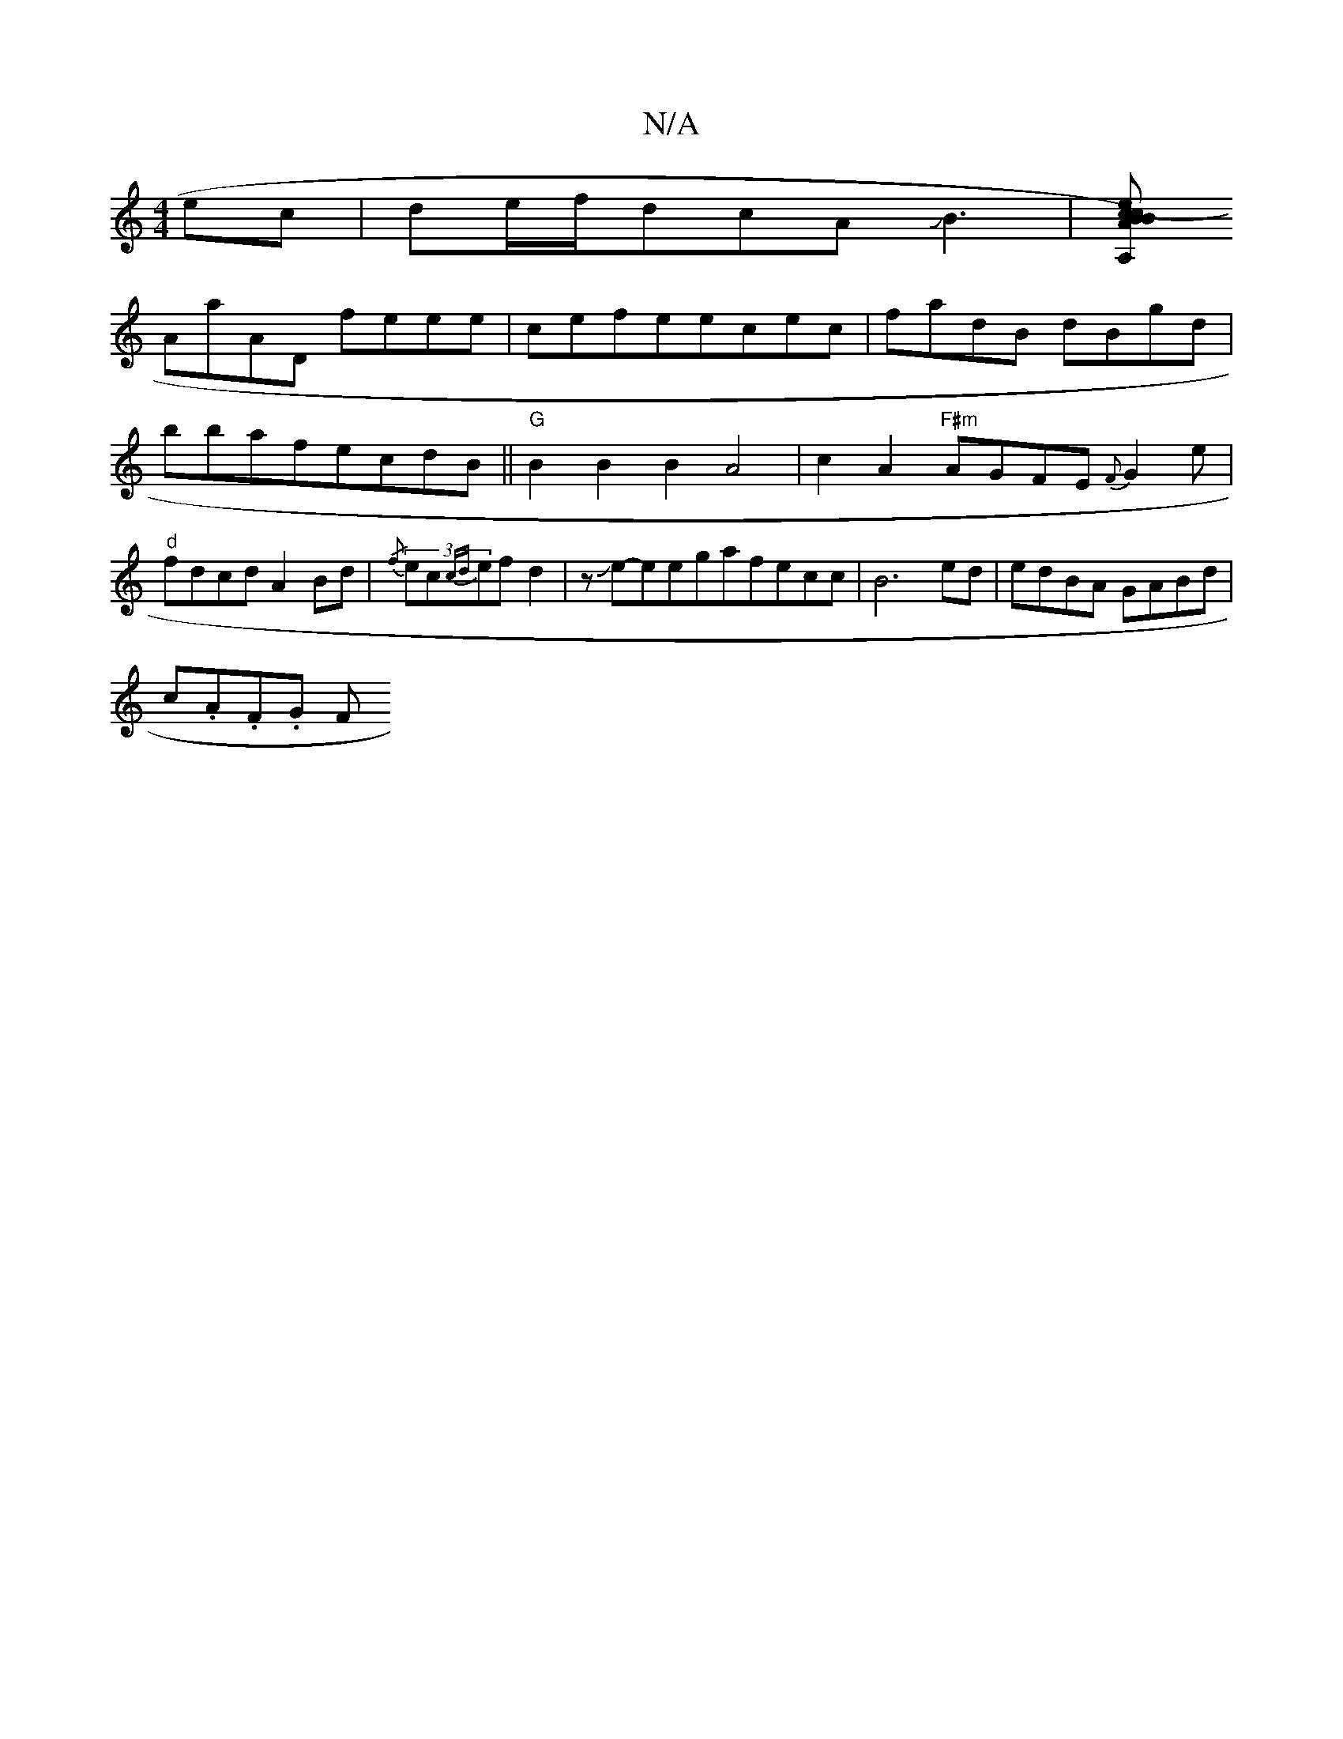 X:1
T:N/A
M:4/4
R:N/A
K:Cmajor
ec|de/f/dcAJB3|[BcA)cB A,2 (E'D):|2 A2 (Ad)de|fedc B2eB|
AaAD feee|cefeecec|fadB- dBgd|bbafecdB||"G"B2B2B2A4|c2A2"F#m"AGFE {F}G2e|"d"fdcd A2Bd|{/f}(3ec{cd}efd2|zJe-eegafecc|B6ed|edBA GABd|
c.A.F.G F (